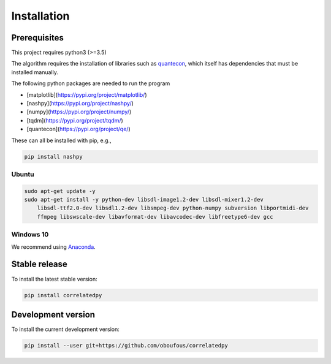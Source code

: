 .. _install:

Installation
============

Prerequisites
-------------

This project requires python3 (>=3.5)

The algorithm requires the installation of libraries such as `quantecon <https://pypi.org/project/quantecon/>`_, which itself has dependencies that must be installed manually.

The following python packages are needed to run the program

* [matplotlib](https://pypi.org/project/matplotlib/)

* [nashpy](https://pypi.org/project/nashpy/)

* [numpy](https://pypi.org/project/numpy/)

* [tqdm](https://pypi.org/project/tqdm/)

* [quantecon](https://pypi.org/project/qe/)

These can all be installed with pip, e.g.,

.. code-block:: bash

    pip install nashpy
    

Ubuntu
~~~~~~

.. code-block:: bash

    sudo apt-get update -y
    sudo apt-get install -y python-dev libsdl-image1.2-dev libsdl-mixer1.2-dev
        libsdl-ttf2.0-dev libsdl1.2-dev libsmpeg-dev python-numpy subversion libportmidi-dev
        ffmpeg libswscale-dev libavformat-dev libavcodec-dev libfreetype6-dev gcc

Windows 10
~~~~~~~~~~

We recommend using `Anaconda <https://conda.io/docs/user-guide/install/windows.html>`_.


Stable release
---------------------
To install the latest stable version:

.. code-block:: bash

    pip install correlatedpy

Development version
---------------------

To install the current development version:

.. code-block:: bash

    pip install --user git+https://github.com/oboufous/correlatedpy
